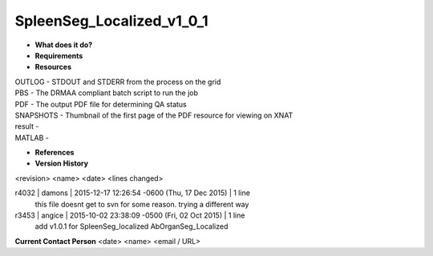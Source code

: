 SpleenSeg_Localized_v1_0_1
==========================

* **What does it do?**

* **Requirements**

* **Resources**
| OUTLOG - STDOUT and STDERR from the process on the grid
| PBS - The DRMAA compliant batch script to run the job
| PDF - The output PDF file for determining QA status
| SNAPSHOTS - Thumbnail of the first page of the PDF resource for viewing on XNAT
| result -
| MATLAB -

* **References**

* **Version History**
<revision> <name> <date> <lines changed>

r4032 | damons | 2015-12-17 12:26:54 -0600 (Thu, 17 Dec 2015) | 1 line
	this file doesnt get to svn for some reason. trying a different way
r3453 | angice | 2015-10-02 23:38:09 -0500 (Fri, 02 Oct 2015) | 1 line
	add v1.0.1 for SpleenSeg_localized AbOrganSeg_Localized

**Current Contact Person**
<date> <name> <email / URL> 

	
	

